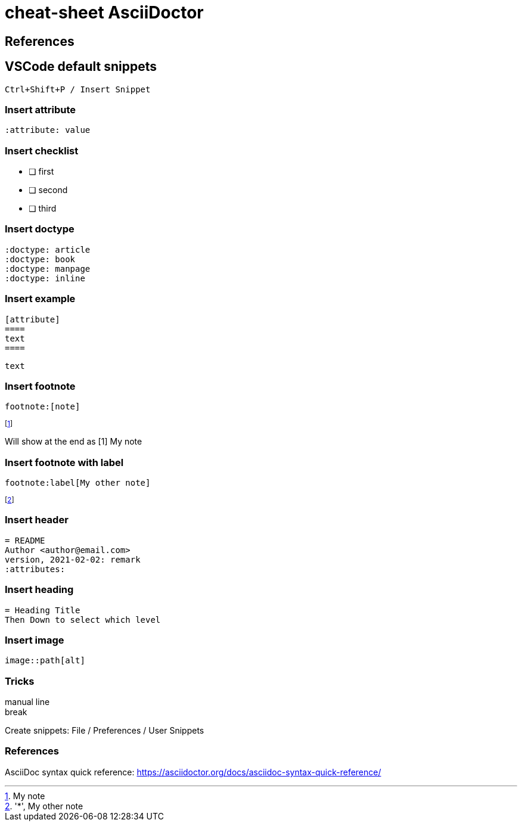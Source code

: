 = cheat-sheet AsciiDoctor
:noc:
:doctype: book
:icons: font


== References

== VSCode default snippets
 Ctrl+Shift+P / Insert Snippet

=== Insert attribute
 :attribute: value

=== Insert checklist
 * [ ] first
 * [ ] second
 * [ ] third

=== Insert doctype
 :doctype: article
 :doctype: book
 :doctype: manpage
 :doctype: inline

=== Insert example
 [attribute]
 ====
 text
 ====
 
[example]
====
 text
====
 
=== Insert footnote
 footnote:[note]

[example]
====
footnote:[My note]

Will show at the end as [1] My note
====

=== Insert footnote with label
 footnote:label[My other note]

:label: 'My label'
footnote:['*', My other note]

=== Insert header
 = README
 Author <author@email.com>
 version, 2021-02-02: remark
 :attributes:

=== Insert heading
 = Heading Title
 Then Down to select which level

=== Insert image
 image::path[alt]

=== Tricks

manual line +
break

Create snippets: File / Preferences / User Snippets

=== References
AsciiDoc syntax quick reference: https://asciidoctor.org/docs/asciidoc-syntax-quick-reference/


